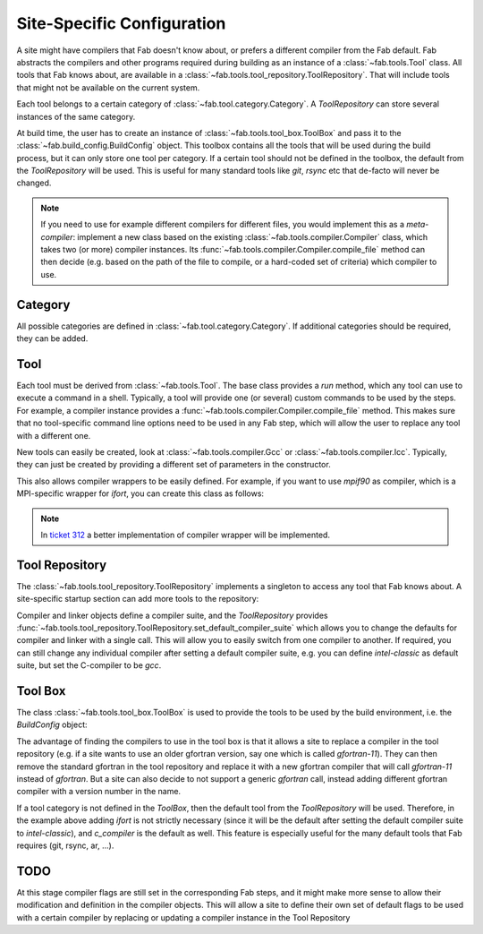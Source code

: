 .. _site_specific_config:

Site-Specific Configuration
***************************
A site might have compilers that Fab doesn't know about, or prefers
a different compiler from the Fab default. Fab abstracts the compilers
and other programs required during building as an instance of a
:class:`~fab.tools.Tool` class. All tools that Fab knows about, are
available in a :class:`~fab.tools.tool_repository.ToolRepository`.
That will include tools that might not be available on the current system.

Each tool belongs to a certain category of
:class:`~fab.tool.category.Category`. A `ToolRepository` can store
several instances of the same category.

At build time, the user has to create an instance of
:class:`~fab.tools.tool_box.ToolBox` and pass
it to the :class:`~fab.build_config.BuildConfig` object. This toolbox
contains all the tools that will be used during the build process, but
it can only store one tool per category. If a certain tool should not
be defined in the toolbox, the default from the `ToolRepository` will
be used. This is useful for many standard tools like `git`, `rsync`
etc that de-facto will never be changed.

.. note:: If you need to use for example different compilers for
          different files, you would implement this as a `meta-compiler`:
          implement a new class based on the existing
          :class:`~fab.tools.compiler.Compiler` class,
          which takes two (or more) compiler instances. Its
          :func:`~fab.tools.compiler.Compiler.compile_file`
          method can then decide (e.g. based on the path of the file to
          compile, or a hard-coded set of criteria) which compiler to use.

Category
==========
All possible categories are defined in
:class:`~fab.tool.category.Category`. If additional categories
should be required, they can be added.

Tool
====
Each tool must be derived from :class:`~fab.tools.Tool`.
The base class provides a `run` method, which any tool can
use to execute a command in a shell. Typically, a tool will
provide one (or several) custom commands to be used by the steps.
For example, a compiler instance provides a
:func:`~fab.tools.compiler.Compiler.compile_file` method.
This makes sure that no tool-specific command line options need
to be used in any Fab step, which will allow the user to replace any tool
with a different one.

New tools can easily be created, look at
:class:`~fab.tools.compiler.Gcc` or
:class:`~fab.tools.compiler.Icc`. Typically, they can just be
created by providing a different set of parameters in the
constructor.

This also allows compiler wrappers to be easily defined. For example,
if you want to use `mpif90` as compiler, which is a MPI-specific
wrapper for `ifort`, you can create this class as follows:

.. code-block::
    :linenos:
    :caption: Compiler wrapper

    from fab.tools import Ifort

    class MpiF90(Ifort):
        '''A simple compiler wrapper'''
        def __init__(self):
            super().__init__(name="mpif90-intel",
                             exec_name="mpif90")

.. note:: In `ticket 312 <https://github.com/metomi/fab/issues/312>`_ a better
        implementation of compiler wrapper will be implemented.

Tool Repository
===============
The :class:`~fab.tools.tool_repository.ToolRepository` implements
a singleton to access any tool that Fab knows about. A site-specific
startup section can add more tools to the repository:

.. code-block::
    :linenos:
    :caption: ToolRepository

    from fab.tools import ToolRepository

    # Assume the MpiF90 class as shown in the previous example

    tr = ToolRepository()
    tr.add_tool(MpiF90)   # the tool repository will create the instance

Compiler and linker objects define a compiler suite, and the `ToolRepository`
provides
:func:`~fab.tools.tool_repository.ToolRepository.set_default_compiler_suite`
which allows you to change the defaults for compiler and linker with
a single call. This will allow you to easily switch from one compiler
to another. If required, you can still change any individual compiler
after setting a default compiler suite, e.g. you can define `intel-classic`
as default suite, but set the C-compiler to be `gcc`.


Tool Box
========
The class :class:`~fab.tools.tool_box.ToolBox` is used to provide
the tools to be used by the build environment, i.e. the
`BuildConfig` object:

.. code-block::
    :linenos:
    :caption: ToolBox

    from fab.tools import Category, ToolBox, ToolRepository

    tr = ToolRepository()
    tr.set_default_compiler_suite("intel-classic")
    tool_box = ToolBox()
    ifort = tr.get_tool(Category.FORTRAN_COMPILER, "ifort")
    tool_box.add_tool(ifort)
    c_compiler = tr.get_default(Category.C_COMPILER)
    tool_box.add_tool(c_compiler)

    config = BuildConfig(tool_box=tool_box,
                         project_label=f'lfric_atm-{ifort.name}', ...)

The advantage of finding the compilers to use in the tool box is that
it allows a site to replace a compiler in the tool repository (e.g.
if a site wants to use an older gfortran version, say one which is called
`gfortran-11`). They can then remove the standard gfortran in the tool
repository and replace it with a new gfortran compiler that will call
`gfortran-11` instead of `gfortran`. But a site can also decide to
not support a generic `gfortran` call, instead adding different
gfortran compiler with a version number in the name.

If a tool category is not defined in the `ToolBox`, then
the default tool from the `ToolRepository` will be used. Therefore,
in the example above adding `ifort` is not strictly necessary (since
it will be the default after setting the default compiler suite to
`intel-classic`), and `c_compiler` is the default as well. This feature
is especially useful for the many default tools that Fab requires (git,
rsync, ar, ...).

.. code-block::
    :linenos:
    :caption: ToolBox

    tool_box = ToolBox()
    default_c_compiler = tool_box.get_tool(Category.C_COMPILER)


TODO
====
At this stage compiler flags are still set in the corresponding Fab
steps, and it might make more sense to allow their modification and
definition in the compiler objects.
This will allow a site to define their own set of default flags to
be used with a certain compiler by replacing or updating a compiler
instance in the Tool Repository
